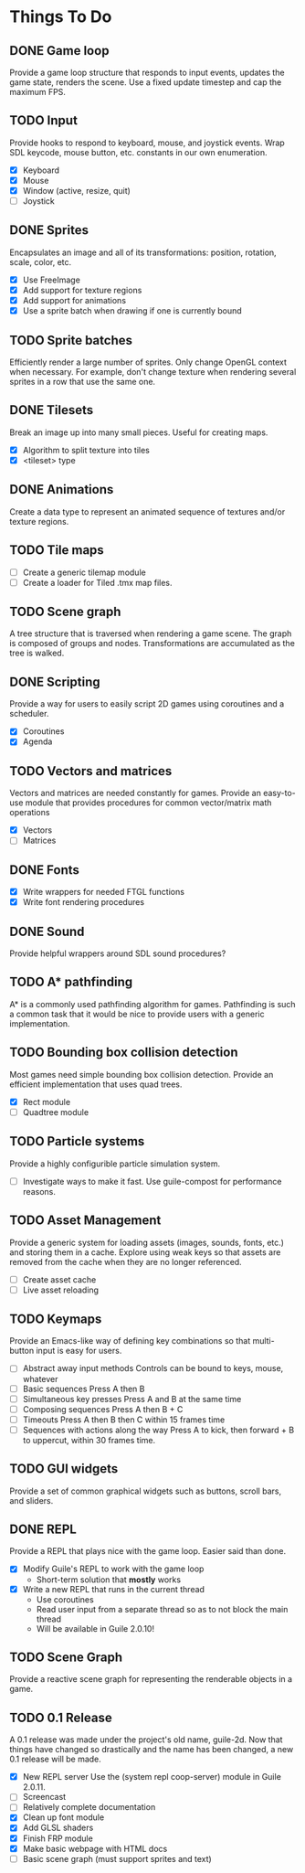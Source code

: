 * Things To Do

** DONE Game loop
   Provide a game loop structure that responds to input events,
   updates the game state, renders the scene. Use a fixed update
   timestep and cap the maximum FPS.

** TODO Input
   Provide hooks to respond to keyboard, mouse, and joystick events.
   Wrap SDL keycode, mouse button, etc. constants in our own
   enumeration.

   - [X] Keyboard
   - [X] Mouse
   - [X] Window (active, resize, quit)
   - [ ] Joystick

** DONE Sprites
   Encapsulates an image and all of its transformations: position,
   rotation, scale, color, etc.

   - [X] Use FreeImage
   - [X] Add support for texture regions
   - [X] Add support for animations
   - [X] Use a sprite batch when drawing if one is currently bound

** TODO Sprite batches
   Efficiently render a large number of sprites. Only change OpenGL
   context when necessary. For example, don't change texture when
   rendering several sprites in a row that use the same one.

** DONE Tilesets
   Break an image up into many small pieces. Useful for creating maps.

   - [X] Algorithm to split texture into tiles
   - [X] <tileset> type

** DONE Animations
   Create a data type to represent an animated sequence of textures
   and/or texture regions.

** TODO Tile maps
   - [ ] Create a generic tilemap module
   - [ ] Create a loader for Tiled .tmx map files.

** TODO Scene graph
   A tree structure that is traversed when rendering a game scene.
   The graph is composed of groups and nodes. Transformations are
   accumulated as the tree is walked.

** DONE Scripting
   Provide a way for users to easily script 2D games using coroutines
   and a scheduler.

   - [X] Coroutines
   - [X] Agenda

** TODO Vectors and matrices
   Vectors and matrices are needed constantly for games. Provide an
   easy-to-use module that provides procedures for common
   vector/matrix math operations

   - [X] Vectors
   - [ ] Matrices

** DONE Fonts
   - [X] Write wrappers for needed FTGL functions
   - [X] Write font rendering procedures

** DONE Sound
   Provide helpful wrappers around SDL sound procedures?

** TODO A* pathfinding
   A* is a commonly used pathfinding algorithm for games. Pathfinding
   is such a common task that it would be nice to provide users with
   a generic implementation.

** TODO Bounding box collision detection
   Most games need simple bounding box collision detection. Provide an
   efficient implementation that uses quad trees.

   - [X] Rect module
   - [ ] Quadtree module

** TODO Particle systems
   Provide a highly configurible particle simulation system.

   - [ ] Investigate ways to make it fast.  Use guile-compost for
     performance reasons.

** TODO Asset Management
   Provide a generic system for loading assets (images, sounds, fonts,
   etc.) and storing them in a cache. Explore using weak keys so that
   assets are removed from the cache when they are no longer
   referenced.

   - [ ] Create asset cache
   - [ ] Live asset reloading

** TODO Keymaps
   Provide an Emacs-like way of defining key combinations so that
   multi-button input is easy for users.

   - [ ] Abstract away input methods
     Controls can be bound to keys, mouse, whatever
   - [ ] Basic sequences
     Press A then B
   - [ ] Simultaneous key presses
     Press A and B at the same time
   - [ ] Composing sequences
     Press A then B + C
   - [ ] Timeouts
     Press A then B then C within 15 frames time
   - [ ] Sequences with actions along the way
     Press A to kick, then forward + B to uppercut, within 30 frames
     time.

** TODO GUI widgets
   Provide a set of common graphical widgets such as buttons, scroll
   bars, and sliders.

** DONE REPL
   Provide a REPL that plays nice with the game loop. Easier said than
   done.

   - [X] Modify Guile's REPL to work with the game loop
     - Short-term solution that *mostly* works
   - [X] Write a new REPL that runs in the current thread
     - Use coroutines
     - Read user input from a separate thread so as to not block the
       main thread
     - Will be available in Guile 2.0.10!

** TODO Scene Graph
   Provide a reactive scene graph for representing the renderable
   objects in a game.

** TODO 0.1 Release
   A 0.1 release was made under the project's old name, guile-2d.  Now
   that things have changed so drastically and the name has been
   changed, a new 0.1 release will be made.

   - [X] New REPL server
     Use the (system repl coop-server) module in Guile 2.0.11.
   - [ ] Screencast
   - [ ] Relatively complete documentation
   - [X] Clean up font module
   - [X] Add GLSL shaders
   - [X] Finish FRP module
   - [X] Make basic webpage with HTML docs
   - [ ] Basic scene graph (must support sprites and text)
